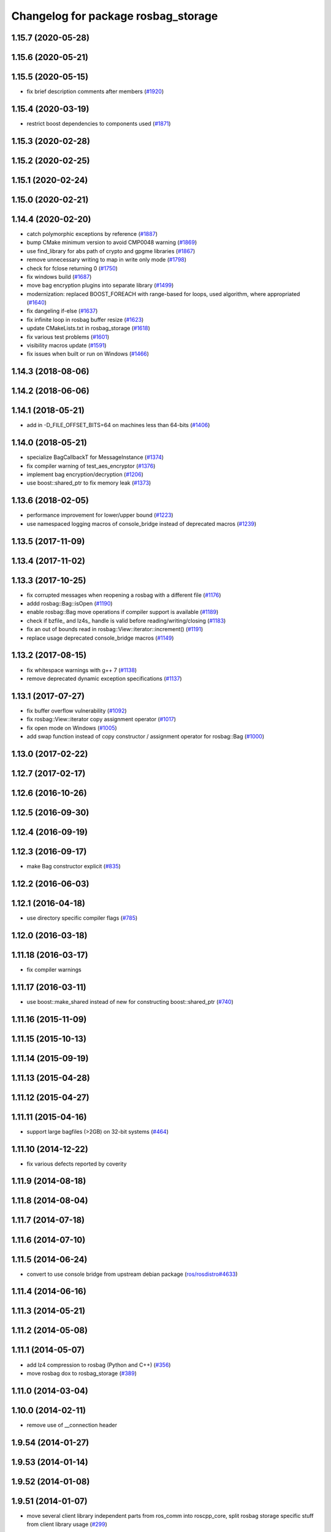 ^^^^^^^^^^^^^^^^^^^^^^^^^^^^^^^^^^^^
Changelog for package rosbag_storage
^^^^^^^^^^^^^^^^^^^^^^^^^^^^^^^^^^^^

1.15.7 (2020-05-28)
-------------------

1.15.6 (2020-05-21)
-------------------

1.15.5 (2020-05-15)
-------------------
* fix brief description comments after members (`#1920 <https://github.com/ros/ros_comm/issues/1920>`_)

1.15.4 (2020-03-19)
-------------------
* restrict boost dependencies to components used (`#1871 <https://github.com/ros/ros_comm/issues/1871>`_)

1.15.3 (2020-02-28)
-------------------

1.15.2 (2020-02-25)
-------------------

1.15.1 (2020-02-24)
-------------------

1.15.0 (2020-02-21)
-------------------

1.14.4 (2020-02-20)
-------------------
* catch polymorphic exceptions by reference (`#1887 <https://github.com/ros/ros_comm/issues/1887>`_)
* bump CMake minimum version to avoid CMP0048 warning (`#1869 <https://github.com/ros/ros_comm/issues/1869>`_)
* use find_library for abs path of crypto and gpgme libraries (`#1867 <https://github.com/ros/ros_comm/issues/1867>`_)
* remove unnecessary writing to map in write only mode (`#1798 <https://github.com/ros/ros_comm/issues/1798>`_)
* check for fclose returning 0 (`#1750 <https://github.com/ros/ros_comm/issues/1750>`_)
* fix windows build (`#1687 <https://github.com/ros/ros_comm/issues/1687>`_)
* move bag encryption plugins into separate library (`#1499 <https://github.com/ros/ros_comm/issues/1499>`_)
* modernization: replaced BOOST_FOREACH with range-based for loops, used algorithm, where appropriated (`#1640 <https://github.com/ros/ros_comm/issues/1640>`_)
* fix dangeling if-else (`#1637 <https://github.com/ros/ros_comm/issues/1637>`_)
* fix infinite loop in rosbag buffer resize (`#1623 <https://github.com/ros/ros_comm/issues/1623>`_)
* update CMakeLists.txt in rosbag_storage (`#1618 <https://github.com/ros/ros_comm/issues/1618>`_)
* fix various test problems (`#1601 <https://github.com/ros/ros_comm/issues/1601>`_)
* visibility macros update (`#1591 <https://github.com/ros/ros_comm/issues/1591>`_)
* fix issues when built or run on Windows (`#1466 <https://github.com/ros/ros_comm/issues/1466>`_)

1.14.3 (2018-08-06)
-------------------

1.14.2 (2018-06-06)
-------------------

1.14.1 (2018-05-21)
-------------------
* add in -D_FILE_OFFSET_BITS=64 on machines less than 64-bits (`#1406 <https://github.com/ros/ros_comm/issues/1406>`_)

1.14.0 (2018-05-21)
-------------------
* specialize BagCallbackT for MessageInstance (`#1374 <https://github.com/ros/ros_comm/issues/1374>`_)
* fix compiler warning of test_aes_encryptor (`#1376 <https://github.com/ros/ros_comm/issues/1376>`_)
* implement bag encryption/decryption (`#1206 <https://github.com/ros/ros_comm/issues/1206>`_)
* use boost::shared_ptr to fix memory leak (`#1373 <https://github.com/ros/ros_comm/issues/1373>`_)

1.13.6 (2018-02-05)
-------------------
* performance improvement for lower/upper bound (`#1223 <https://github.com/ros/ros_comm/issues/1223>`_)
* use namespaced logging macros of console_bridge instead of deprecated macros (`#1239 <https://github.com/ros/ros_comm/issues/1239>`_)

1.13.5 (2017-11-09)
-------------------

1.13.4 (2017-11-02)
-------------------

1.13.3 (2017-10-25)
-------------------
* fix corrupted messages when reopening a rosbag with a different file (`#1176 <https://github.com/ros/ros_comm/issues/1176>`_)
* addd rosbag::Bag::isOpen (`#1190 <https://github.com/ros/ros_comm/issues/1190>`_)
* enable rosbag::Bag move operations if compiler support is available (`#1189 <https://github.com/ros/ros_comm/issues/1189>`_)
* check if bzfile\_ and lz4s\_ handle is valid before reading/writing/closing (`#1183 <https://github.com/ros/ros_comm/issues/1183>`_)
* fix an out of bounds read in rosbag::View::iterator::increment() (`#1191 <https://github.com/ros/ros_comm/issues/1191>`_)
* replace usage deprecated console_bridge macros (`#1149 <https://github.com/ros/ros_comm/issues/1149>`_)

1.13.2 (2017-08-15)
-------------------
* fix whitespace warnings with g++ 7 (`#1138 <https://github.com/ros/ros_comm/issues/1138>`_)
* remove deprecated dynamic exception specifications (`#1137 <https://github.com/ros/ros_comm/issues/1137>`_)

1.13.1 (2017-07-27)
-------------------
* fix buffer overflow vulnerability (`#1092 <https://github.com/ros/ros_comm/issues/1092>`_)
* fix rosbag::View::iterator copy assignment operator (`#1017 <https://github.com/ros/ros_comm/issues/1017>`_)
* fix open mode on Windows (`#1005 <https://github.com/ros/ros_comm/pull/1005>`_)
* add swap function instead of copy constructor / assignment operator for rosbag::Bag (`#1000 <https://github.com/ros/ros_comm/issues/1000>`_)

1.13.0 (2017-02-22)
-------------------

1.12.7 (2017-02-17)
-------------------

1.12.6 (2016-10-26)
-------------------

1.12.5 (2016-09-30)
-------------------

1.12.4 (2016-09-19)
-------------------

1.12.3 (2016-09-17)
-------------------
* make Bag constructor explicit (`#835 <https://github.com/ros/ros_comm/pull/835>`_)

1.12.2 (2016-06-03)
-------------------

1.12.1 (2016-04-18)
-------------------
* use directory specific compiler flags (`#785 <https://github.com/ros/ros_comm/pull/785>`_)

1.12.0 (2016-03-18)
-------------------

1.11.18 (2016-03-17)
--------------------
* fix compiler warnings

1.11.17 (2016-03-11)
--------------------
* use boost::make_shared instead of new for constructing boost::shared_ptr (`#740 <https://github.com/ros/ros_comm/issues/740>`_)

1.11.16 (2015-11-09)
--------------------

1.11.15 (2015-10-13)
--------------------

1.11.14 (2015-09-19)
--------------------

1.11.13 (2015-04-28)
--------------------

1.11.12 (2015-04-27)
--------------------

1.11.11 (2015-04-16)
--------------------
* support large bagfiles (>2GB) on 32-bit systems (`#464 <https://github.com/ros/ros_comm/issues/464>`_)

1.11.10 (2014-12-22)
--------------------
* fix various defects reported by coverity

1.11.9 (2014-08-18)
-------------------

1.11.8 (2014-08-04)
-------------------

1.11.7 (2014-07-18)
-------------------

1.11.6 (2014-07-10)
-------------------

1.11.5 (2014-06-24)
-------------------
* convert to use console bridge from upstream debian package (`ros/rosdistro#4633 <https://github.com/ros/rosdistro/issues/4633>`_)

1.11.4 (2014-06-16)
-------------------

1.11.3 (2014-05-21)
-------------------

1.11.2 (2014-05-08)
-------------------

1.11.1 (2014-05-07)
-------------------
* add lz4 compression to rosbag (Python and C++) (`#356 <https://github.com/ros/ros_comm/issues/356>`_)
* move rosbag dox to rosbag_storage (`#389 <https://github.com/ros/ros_comm/issues/389>`_)

1.11.0 (2014-03-04)
-------------------

1.10.0 (2014-02-11)
-------------------
* remove use of __connection header

1.9.54 (2014-01-27)
-------------------

1.9.53 (2014-01-14)
-------------------

1.9.52 (2014-01-08)
-------------------

1.9.51 (2014-01-07)
-------------------
* move several client library independent parts from ros_comm into roscpp_core, split rosbag storage specific stuff from client library usage (`#299 <https://github.com/ros/ros_comm/issues/299>`_)
